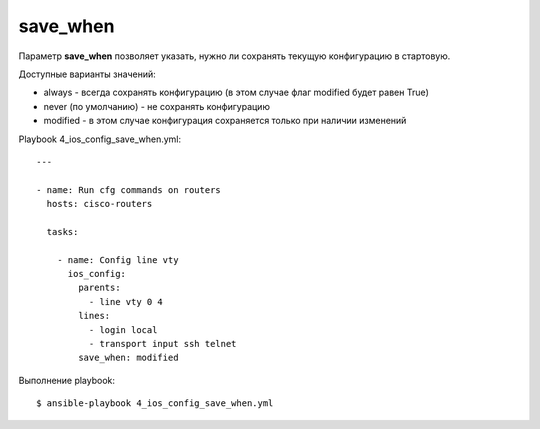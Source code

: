 .. meta::
   :http-equiv=Content-Type: text/html; charset=utf-8


save_when
----------

Параметр **save_when** позволяет указать, нужно ли сохранять текущую
конфигурацию в стартовую.

Доступные варианты значений: 

* always - всегда сохранять конфигурацию (в этом случае флаг modified будет равен True) 
* never (по умолчанию) - не сохранять конфигурацию 
* modified - в этом случае конфигурация сохраняется только при наличии изменений


Playbook 4_ios_config_save_when.yml:

::

    ---

    - name: Run cfg commands on routers
      hosts: cisco-routers

      tasks:

        - name: Config line vty
          ios_config:
            parents:
              - line vty 0 4
            lines:
              - login local
              - transport input ssh telnet
            save_when: modified


Выполнение playbook:

::

    $ ansible-playbook 4_ios_config_save_when.yml

.. figure:: https://raw.githubusercontent.com/natenka/PyNEng/master/images/15_ansible/6c_ios_config_save_2.png
